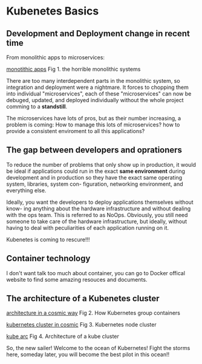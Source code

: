* Kubenetes Basics
** Development and Deployment change in recent time 
From monolithic apps to microservices:

[[file:~/github/orgnization/graph/monotic.png][monotithic apps]]
Fig 1. the horrible monolithic systems

There are too many interdependent parts in the monolithic system, so integration
and deployment were a nightmare. It forces to chopping them into individual 
"microservices", each of these "microservices" can now be debuged, updated, and
deployed individually without the whole project comming to a *standstill*.

The microservices have lots of pros, but as their number increasing, a problem 
is coming: How to manage this lots of microservices? how to provide a consistent
enviroment to all this applications?

** The gap between developers and oprationers

To reduce the number of problems that only show up in production, it would be
ideal if applications could run in the exact *same environment* during development
and in production so they have the exact same operating system, libraries, system con-
figuration, networking environment, and everything else.

Ideally, you want the developers to deploy applications themselves without know-
ing anything about the hardware infrastructure and without dealing with the ops
team. This is referred to as NoOps. Obviously, you still need someone to take care of
the hardware infrastructure, but ideally, without having to deal with peculiarities of
each application running on it.

Kubenetes is coming to rescure!!!
** Container technology
I don't want talk too much about container, you can go to Docker offical website to
find some amazing resouces and documents.

** The architecture of a Kubenetes cluster

[[file:~/github/orgnization/graph/arch_cosmic.png][architecture in a cosmic way]]
Fig 2. How Kubernetes group containers

[[file:~/github/orgnization/graph/cluster_cosmic.png][kubernetes cluster in cosmic]]
Fig 3. Kubernetes node cluster

[[file:~/github/orgnization/graph/kube_arch.png][kube arc]]
Fig 4. Architecture of a kube cluster

So, the new sailer! Welcome to the ocean of Kubernetes! Fight the storms here, someday
later, you will become the best pilot in this ocean!!
